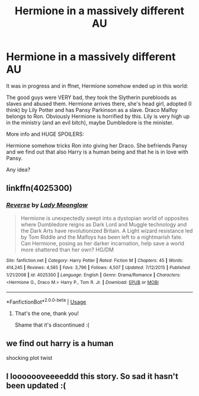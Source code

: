 #+TITLE: Hermione in a massively different AU

* Hermione in a massively different AU
:PROPERTIES:
:Author: Tintingocce
:Score: 2
:DateUnix: 1575212631.0
:DateShort: 2019-Dec-01
:FlairText: What's That Fic?
:END:
It was in progress and in ffnet, Hermione somehow ended up in this world:

The good guys were VERY bad, they took the Slytherin purebloods as slaves and abused them. Hermione arrives there, she's head girl, adopted (I think) by Lily Potter and has Pansy Parkinson as a slave. Draco Malfoy belongs to Ron. Obviously Hermione is horrified by this. Lily is very high up in the ministry (and an evil bitch), maybe Dumbledore is the minister.

More info and HUGE SPOILERS:

Hermione somehow tricks Ron into giving her Draco. She befriends Pansy and we find out that also Harry is a human being and that he is in love with Pansy.

Any idea?


** linkffn(4025300)
:PROPERTIES:
:Author: Starfox5
:Score: 2
:DateUnix: 1575212960.0
:DateShort: 2019-Dec-01
:END:

*** [[https://www.fanfiction.net/s/4025300/1/][*/Reverse/*]] by [[https://www.fanfiction.net/u/727962/Lady-Moonglow][/Lady Moonglow/]]

#+begin_quote
  Hermione is unexpectedly swept into a dystopian world of opposites where Dumbledore reigns as Dark Lord and Muggle technology and the Dark Arts have revolutionized Britain. A Light wizard resistance led by Tom Riddle and the Malfoys has been left to a nightmarish fate. Can Hermione, posing as her darker incarnation, help save a world more shattered than her own? HG/DM
#+end_quote

^{/Site/:} ^{fanfiction.net} ^{*|*} ^{/Category/:} ^{Harry} ^{Potter} ^{*|*} ^{/Rated/:} ^{Fiction} ^{M} ^{*|*} ^{/Chapters/:} ^{45} ^{*|*} ^{/Words/:} ^{414,245} ^{*|*} ^{/Reviews/:} ^{4,565} ^{*|*} ^{/Favs/:} ^{3,796} ^{*|*} ^{/Follows/:} ^{4,507} ^{*|*} ^{/Updated/:} ^{7/12/2015} ^{*|*} ^{/Published/:} ^{1/21/2008} ^{*|*} ^{/id/:} ^{4025300} ^{*|*} ^{/Language/:} ^{English} ^{*|*} ^{/Genre/:} ^{Drama/Romance} ^{*|*} ^{/Characters/:} ^{<Hermione} ^{G.,} ^{Draco} ^{M.>} ^{Harry} ^{P.,} ^{Tom} ^{R.} ^{Jr.} ^{*|*} ^{/Download/:} ^{[[http://www.ff2ebook.com/old/ffn-bot/index.php?id=4025300&source=ff&filetype=epub][EPUB]]} ^{or} ^{[[http://www.ff2ebook.com/old/ffn-bot/index.php?id=4025300&source=ff&filetype=mobi][MOBI]]}

--------------

*FanfictionBot*^{2.0.0-beta} | [[https://github.com/tusing/reddit-ffn-bot/wiki/Usage][Usage]]
:PROPERTIES:
:Author: FanfictionBot
:Score: 0
:DateUnix: 1575213010.0
:DateShort: 2019-Dec-01
:END:

**** That's the one, thank you!

Shame that it's discontinued :(
:PROPERTIES:
:Author: Tintingocce
:Score: 3
:DateUnix: 1575215778.0
:DateShort: 2019-Dec-01
:END:


** we find out harry is a human

shocking plot twist
:PROPERTIES:
:Author: CommanderL3
:Score: 2
:DateUnix: 1575224928.0
:DateShort: 2019-Dec-01
:END:


** I looooooveeeeddd this story. So sad it hasn't been updated :(
:PROPERTIES:
:Author: Staysis
:Score: 1
:DateUnix: 1575464727.0
:DateShort: 2019-Dec-04
:END:
